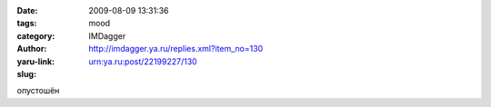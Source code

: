 

:date: 2009-08-09 13:31:36
:tags: 
:category: mood
:author: IMDagger
:yaru-link: http://imdagger.ya.ru/replies.xml?item_no=130
:slug: urn:ya.ru:post/22199227/130

опустошён

